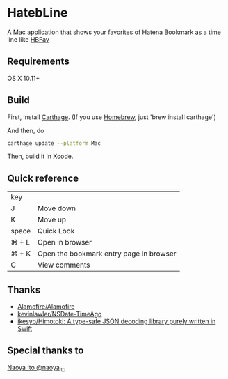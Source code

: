 * HatebLine

A Mac application that shows your favorites of Hatena Bookmark as a time line like [[http://hbfav.bloghackers.net/][HBFav]]

** Requirements

OS X 10.11+


** Build

First, install [[https://github.com/Carthage/Carthage][Carthage]]. (If you use [[http://brew.sh/][Homebrew]], just 'brew install carthage')

And then, do
#+BEGIN_SRC sh
carthage update --platform Mac
#+END_SRC
Then, build it in Xcode.


** Quick reference

| key   |                                         |
| J     | Move down                               |
| K     | Move up                                 |
| space | Quick Look                              |
| ⌘ + L | Open in browser                         |
| ⌘ + K | Open the bookmark entry page in browser |
| C     | View comments                           |

** Thanks
- [[https://github.com/Alamofire/Alamofire][Alamofire/Alamofire]]
- [[https://github.com/kevinlawler/NSDate-TimeAgo][kevinlawler/NSDate-TimeAgo]]
- [[https://github.com/ikesyo/Himotoki][ikesyo/Himotoki: A type-safe JSON decoding library purely written in Swift]]

** Special thanks to
[[https://twitter.com/naoya_ito/status/690484404846653440][Naoya Ito @naoya_ito]]
